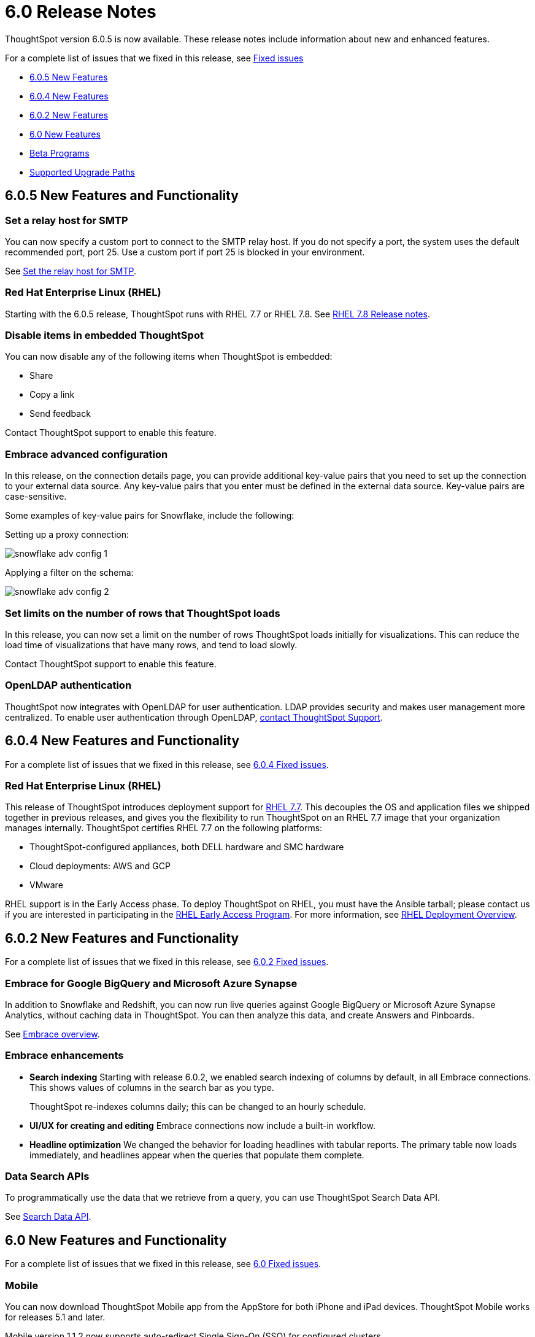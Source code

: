 = 6.0 Release Notes
:last_updated: 01/19/2021
:linkattrs:

ThoughtSpot version 6.0.5 is now available.
These release notes include information about new and enhanced features.

For a complete list of issues that we fixed in this release, see xref:fixed.adoc[Fixed issues]

* <<6-0-5-new,6.0.5 New Features>>
* <<6-0-4-new,6.0.4 New Features>>
* <<6-0-2-new,6.0.2 New Features>>
* <<6-new,6.0 New Features>>
* <<beta-program,Beta Programs>>
* <<upgrade-paths,Supported Upgrade Paths>>

[#6-0-5-new]
== 6.0.5 New Features and Functionality

=== Set a relay host for SMTP

You can now specify a custom port to connect to the SMTP relay host. If you do not specify a port, the system uses the default recommended port, port 25. Use a custom port if port 25 is blocked in your environment.

See xref:set-up-relay-host.adoc[Set the relay host for SMTP].

=== Red Hat Enterprise Linux (RHEL)

Starting with the 6.0.5 release, ThoughtSpot runs with RHEL 7.7 or RHEL 7.8. See https://access.redhat.com/documentation/en-us/red_hat_enterprise_linux/7/html/7.8_release_notes/index[RHEL 7.8 Release notes,window=_blank].

=== Disable items in embedded ThoughtSpot

You can now disable any of the following items when ThoughtSpot is embedded:

- Share
- Copy a link
- Send feedback

Contact ThoughtSpot support to enable this feature.

=== Embrace advanced configuration

In this release, on the connection details page, you can provide additional key-value pairs that you need to set up the connection to your external data source. Any key-value pairs that you enter must be defined in the external data source. Key-value pairs are case-sensitive.

Some examples of key-value pairs for Snowflake, include the following:

Setting up a proxy connection:

image::snowflake-adv-config-1.png[]

Applying a filter on the schema:

image::snowflake-adv-config-2.png[]

=== Set limits on the number of rows that ThoughtSpot loads

In this release, you can now set a limit on the number of rows ThoughtSpot loads initially for visualizations. This can reduce the load time of visualizations that have many rows, and tend to load slowly.

Contact ThoughtSpot support to enable this feature.

=== OpenLDAP authentication

ThoughtSpot now integrates with OpenLDAP for user authentication. LDAP provides security and makes user management more centralized. To enable user authentication through OpenLDAP, xref:contact.adoc[contact ThoughtSpot Support].

[#6-0-4-new]
== 6.0.4 New Features and Functionality

For a complete list of issues that we fixed in this release, see xref:fixed.adoc#6-0-4[6.0.4 Fixed issues].

=== Red Hat Enterprise Linux (RHEL)

This release of ThoughtSpot introduces deployment support for https://www.redhat.com/en/technologies/linux-platforms/enterprise-linux[RHEL 7.7,window=_blank].
This decouples the OS and application files we shipped together in previous releases, and gives you the flexibility to run ThoughtSpot on an RHEL 7.7 image that your organization manages internally.
ThoughtSpot certifies RHEL 7.7 on the following platforms:

* ThoughtSpot-configured appliances, both DELL hardware and SMC hardware
* Cloud deployments: AWS and GCP
* VMware

RHEL support is in the Early Access phase.
To deploy ThoughtSpot on RHEL, you must have the Ansible tarball;
please contact us if you are interested in participating in the mailto:early_access@thoughtspot.com[RHEL Early Access Program,RHEL Early Access Program Request].
For more information, see xref:rhel.adoc[RHEL Deployment Overview].

[#6-0-2-new]
== 6.0.2 New Features and Functionality

For a complete list of issues that we fixed in this release, see xref:fixed.adoc#6-0-2[6.0.2 Fixed issues].

=== Embrace for Google BigQuery and Microsoft Azure Synapse

In addition to Snowflake and Redshift, you can now run live queries against Google BigQuery or Microsoft Azure Synapse Analytics, without caching data in ThoughtSpot.
You can then analyze this data, and create Answers and Pinboards.

See xref:embrace-intro.adoc[Embrace overview].

=== Embrace enhancements

* *Search indexing* Starting with release 6.0.2, we enabled search indexing of columns by default, in all Embrace connections.
This shows values of columns in the search bar as you type.
+
ThoughtSpot re-indexes columns daily;
this can be changed to an hourly schedule.

* *UI/UX for creating and editing* Embrace connections now include a built-in workflow.
* *Headline optimization* We changed the behavior for loading headlines with tabular reports.
The primary table now loads immediately, and headlines appear when the queries that populate them complete.

=== Data Search APIs

To programmatically use the data that we retrieve from a query, you can use ThoughtSpot Search Data API.

See xref:search-data-api.adoc[Search Data API].

[#6-new]
== 6.0 New Features and Functionality

For a complete list of issues that we fixed in this release, see xref:fixed.adoc#6-0[6.0 Fixed issues].

=== Mobile

You can now download ThoughtSpot Mobile app from the AppStore for both iPhone and iPad devices.
ThoughtSpot Mobile works for releases 5.1 and later.

Mobile version 1.1.2 now supports auto-redirect Single Sign-On (SSO) for configured clusters.

See xref:use-mobile.adoc[Mobile].

=== Embrace for Snowflake and Amazon Redshift

In addition to Snowflake support, you can now perform live queries against an Amazon Redshift database without caching it in ThoughtSpot.
You can then analyze this data, and create Answers and Pinboards.
*Support for Amazon Redshift is in beta in Release 6.0.*

ThoughtSpot now supports the following features for linked tables:

* Search suggestions for column values
* Indexing of table columns
* Remapping of tables and columns

*Embrace overview*  +
+++ <div class="wistia_responsive_padding" style="padding:56.25% 0 0 0;position:relative;"><div class="wistia_responsive_wrapper" style="height:100%;left:0;position:absolute;top:0;width:100%;"><iframe src="https://fast.wistia.net/embed/iframe/1n7ei0tqr4?seo=false&videoFoam=true" title="Embrace in 6.0 Video" allow="autoplay; fullscreen" allowtransparency="true" frameborder="0" scrolling="no" class="wistia_embed" name="wistia_embed" msallowfullscreen width="100%" height="100%"></iframe></div></div>
<script src="https://fast.wistia.net/assets/external/E-v1.js" async></script>+++

For more information, see xref:embrace-intro.adoc[Embrace overview].

=== Monitor Headlines

The Monitor feature enables you to follow headline metrics, and get daily updates in your mailbox, on your ThoughtSpot home page, and in the SpotIQ Follow management interface.

For more information, see xref:monitor-headlines.adoc[Monitor headlines].

*Support for Monitor is in beta*.

* To monitor headlines, click the *Follow* icon in the top right corner of the insight.
* The *SpotIQ Follow* interface lists all the headlines you follow, and the changes from last run.
* Click each headline to see the detailed performance over time, examine each interval, all at the time scale you choose.
And you can change to table view, or to another chart type to better visualize your changing metric.

=== Chart Configuration

This release introduces a complete new approach that makes chart configuration much easier and more intuitive.
For more information, see xref:change-the-chart.adoc[Changing Charts].

*Chart configuration overview*  +
+++<script src="https://fast.wistia.com/embed/medias/y633w03qzm.jsonp" async></script><script src="https://fast.wistia.com/assets/external/E-v1.js" async></script><span class="wistia_embed wistia_async_y633w03qzm popover=true popoverAnimateThumbnail=true popoverBorderColor=4E55FD popoverBorderWidth=2" style="display:inline-block;height:252px;position:relative;width:450px">&nbsp;</span>+++

* *xref:drag-and-drop.adoc[Add drag-and-drop chips]* automatically when adding new elements in search bar.
These appear on the chart as "Not visualized", and you can move them into the axis area to visualize.
* *xref:show-data-labels.adoc#labels-one[Improve number formatting]* for data labels on the chart marks (bars, bubbles, lines), and on the axes.
Can use numbers, percentages, currencies, and specified units, "as is" (auto mode), or change to millions, trillions, and billions (K, M, B).
Can easily specify the number of decimal places.
* *Independent control of each measure* in a chart helps you reduce noise by applying labels only where you need it.
* *xref:change-the-view.adoc#change-the-date-bucketing-grouping[Simple time bucketing]* lets you change granularity of time series.
* *xref:change-chart-colors.adoc[Intuitive color configuration]* enables you to quickly change color on the element or in the legend.
* *xref:column-renaming.adoc[Column renaming]* for pivot tables and regular chart tables
* *xref:about-tables.adoc#clip-wrap-text[Wrapping and clipping]* of text in a table.

=== Scriptable Worksheets

You can now *Export* Worksheets by downloading them to a `*.yaml` file, make changes, and then *Update* the Worksheet from the changed file either to the same cluster, or to a new cluster.

Scriptable Worksheets support metadata migration from development to production environments, enables changes that are not possible within the user interface, and lets you perform bulk changes to the metadata (renaming, duplication).

See xref:worksheet-export.adoc[Migrate or restore Worksheets], and xref:yaml-worksheet.adoc[Worksheet YAML specification].

=== Welcome new users

Administrators can configure a welcoming experience for new users.
In addition to assigning a user to the most relevant groups and Pinboards, they can customize a Welcome email to introduce them to ThoughtSpot and help them get started.

*Configure new user welcome experience and emails* +
+++<script src="https://fast.wistia.com/embed/medias/bo6xskh8x0.jsonp" async></script><script src="https://fast.wistia.com/assets/external/E-v1.js" async></script><span class="wistia_embed wistia_async_bo6xskh8x0 popover=true popoverAnimateThumbnail=true popoverBorderColor=4E55FD popoverBorderWidth=2" style="display:inline-block;height:252px;position:relative;width:450px">&nbsp;</span>+++

=== Getting started

To quickly onboard new users and teach them how to effectively use ThoughtSpot, we added in-product guidance and video content.

*Getting started with ThoughtSpot* +
+++<script src="https://fast.wistia.com/embed/medias/ifwwkmmtk5.jsonp" async></script><script src="https://fast.wistia.com/assets/external/E-v1.js" async></script><span class="wistia_embed wistia_async_ifwwkmmtk5 popover=true popoverAnimateThumbnail=true popoverBorderColor=4E55FD popoverBorderWidth=2" style="display:inline-block;height:252px;position:relative;width:450px">&nbsp;</span>+++

See xref:getting-started.adoc[the Getting Started sidebar].

=== Sharing

We improved the experience of sharing Answers and Pinboards through better email notifications, with embedded links.

*Sharing Pinboards and Answers* +
+++<script src="https://fast.wistia.com/embed/medias/7heqb1ujsx.jsonp" async></script><script src="https://fast.wistia.com/assets/external/E-v1.js" async></script><span class="wistia_embed wistia_async_7heqb1ujsx popover=true popoverAnimateThumbnail=true popoverBorderColor=4E55FD popoverBorderWidth=2" style="display:inline-block;height:252px;position:relative;width:450px">&nbsp;</span>+++

See xref:sharing-for-end-users.adoc[Overview of Sharing].

=== Access request and grant

To enhance the ease of sharing, we simplified and reinforced the workflow for access request and grant of privileges to Pinboards, Answers, and Data sources.

*Requesting and granting access to Pinboards and Answers* +
+++<script src="https://fast.wistia.com/embed/medias/34nrrb385a.jsonp" async></script><script src="https://fast.wistia.com/assets/external/E-v1.js" async></script><span class="wistia_embed wistia_async_34nrrb385a popover=true popoverAnimateThumbnail=true popoverBorderColor=4E55FD popoverBorderWidth=2" style="display:inline-block;height:252px;position:relative;width:450px">&nbsp;</span>+++

=== Google Cloud Platform GCS persistent storage

You can now reduce the cost of a GCP deployment by using GCS for storage of major services like the ThoughtSpot database and search engine.
For more information, see xref:configuration-options-gcp.adoc[GCP configuration options].

=== Streamlined GCP data loading from a GCS bucket

You can now load data from a Google Cloud Storage (GCS) bucket into your ThoughtSpot GCP instance.
By assigning the _Compute Engine default service account_ and the _Set access for each API_ scope to your instance, you can set read-only access to your GCS bucket.
This way, you don't have to enter GCS credentials when loading data.
For more information, see xref:use-data-importer.adoc#loading-data-from-a-gcp-gcs-bucket[Loading data from a GCP GCS bucket].

=== Answer Explorer

This release introduces Answer Explorer, which provides you with AI-guided exploration of Pinboards, at a single click.

*Answer Explorer overview* +
+++<script src="https://fast.wistia.com/embed/medias/iu2ho8imd3.jsonp" async></script><script src="https://fast.wistia.com/assets/external/E-v1.js" async></script><span class="wistia_embed wistia_async_iu2ho8imd3 popover=true popoverAnimateThumbnail=true popoverBorderColor=4E55FD popoverBorderWidth=2" style="display:inline-block;height:252px;position:relative;width:450px">&nbsp;</span>+++

Answer Explorer includes the following features:

* *Filters* search field accepts any value, including a column name.
After you enter your value, press *Enter*, or click *Add*.
* *Comparisons* lets you easily perform a "versus" analysis.
* *Breakdowns* make it easy to add a new attribute or replace an existing one, and let you change buckets for time series: monthly, weekly, daily, or quarterly.
* *Metrics* "Also include" feature enables you to add other available metrics, and changing a column replaces a metric.
* *Navigation*: Column names appear separately from search values.
Undo steps back to the last change.
Copy and edit retains all changes.
Seamlessly switch from Answer Explorer to search.

Refer to xref:answer-explorer.adoc[Answer Explorer].

=== Homepage Insights for everyone

This release of ThoughtSpot leverages existing insights that are generated by the SpotIQ power users, and shares them with everyone on their Homepage, regardless of that person's access to SpotIQ Analyze function.

These insights are diverse, and cover a wider range of data sources and types.

=== Ask an Expert

We improved the Expert feature by adding more email notifications, enriching email content, and directly linking from emails to requests.

* When a user creates a request, both that user and designated experts get an email notification.
The *Open request* link in the expert's leads directly to ThoughtSpot, to review and manage the request.
* When an expert resolves the request, both the expert and the user receive an email notification.
The user can then follow the supplied link to navigate directly to the resolved answer.

=== Geo Maps

ThoughtSpot now supports xref:geomap-reference.adoc[Geo Map] visualizations for these new locales:

* *Austria:* State, District, and Postal
* *Italy:* Region, Province/Territories, and Postal Code
* *Poland:* Province/Territories, County, Postal Code

[#beta-program]
== Beta Programs

If you are interested in seeing some of our newest features, we want to add you to our testing group.
ThoughtSpot is looking for people with all levels of experience: end-users, analysts, administrators, configurators, and so on.
We like to have a diversity of experience and perspective, and want to hear from you.
Because we strive for excellence, we will partner with you to adjust the final details of our offerings based on your feedback.

Please contact us if you are interested in participating in the mailto:BetaProgram@thoughtspot.com[Monitor Beta Program,Montor Beta Program Request], for monitoring selected metrics over time.

[#upgrade-paths]
== Supported Upgrade Paths

If you are running one of the following versions, you can upgrade to the 6.0.4 release directly:

* 5.3.x to 6.0.4
* 5.2.x to 6.0.4

This includes any hotfixes or customer patches on these branches.

If you are running a different version, you must do a multiple pass upgrade.
First, upgrade to version 5.2.x, or version 5.3.x, and then to the 6.0.4 release.

NOTE: To successfully upgrade your ThoughtSpot cluster, all user profiles must include a valid email address.
Without valid email addresses, the upgrade is blocked.
